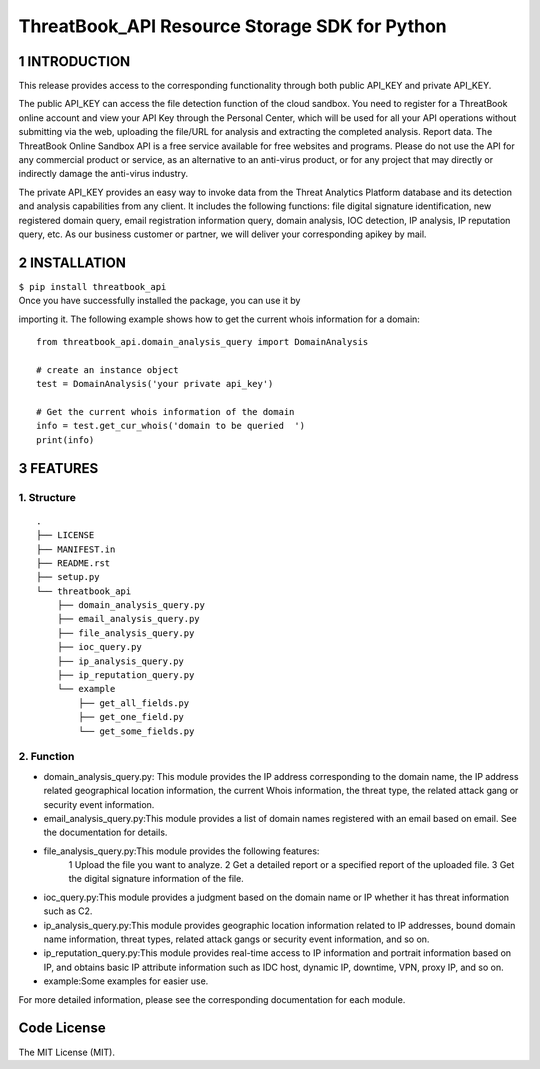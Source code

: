 ThreatBook\_API Resource Storage SDK for Python
===============================================

1 INTRODUCTION
--------------

This release provides access to the corresponding functionality through
both public API\_KEY and private API\_KEY.

The public API\_KEY can access the file detection function of the cloud
sandbox. You need to register for a ThreatBook online account and view
your API Key through the Personal Center, which will be used for all
your API operations without submitting via the web, uploading the
file/URL for analysis and extracting the completed analysis. Report
data. The ThreatBook Online Sandbox API is a free service available for
free websites and programs. Please do not use the API for any commercial
product or service, as an alternative to an anti-virus product, or for
any project that may directly or indirectly damage the anti-virus
industry.

The private API\_KEY provides an easy way to invoke data from the Threat
Analytics Platform database and its detection and analysis capabilities
from any client. It includes the following functions: file digital
signature identification, new registered domain query, email
registration information query, domain analysis, IOC detection, IP
analysis, IP reputation query, etc. As our business customer or partner,
we will deliver your corresponding apikey by mail.

2 INSTALLATION
--------------

| ``$ pip install threatbook_api``

| Once you have successfully installed the package, you can use it by

importing it. The following example shows how to get the current whois
information for a domain:

::

    from threatbook_api.domain_analysis_query import DomainAnalysis

    # create an instance object
    test = DomainAnalysis('your private api_key')

    # Get the current whois information of the domain
    info = test.get_cur_whois('domain to be queried  ')
    print(info)

3 FEATURES
----------

1. Structure
~~~~~~~~~~~~

::

    .
    ├── LICENSE
    ├── MANIFEST.in
    ├── README.rst
    ├── setup.py
    └── threatbook_api
        ├── domain_analysis_query.py
        ├── email_analysis_query.py
        ├── file_analysis_query.py
        ├── ioc_query.py
        ├── ip_analysis_query.py
        ├── ip_reputation_query.py
        └── example
            ├── get_all_fields.py
            ├── get_one_field.py
            └── get_some_fields.py

2. Function
~~~~~~~~~~~

-  domain\_analysis\_query.py: This module provides the IP address
   corresponding to the domain name, the IP address related geographical
   location information, the current Whois information, the threat type,
   the related attack gang or security event information.
-  email\_analysis\_query.py:This module provides a list of domain names
   registered with an email based on email. See the documentation for
   details.
-  file\_analysis\_query.py:This module provides the following features:
    1 Upload the file you want to analyze.
    2 Get a detailed report or a specified report of the uploaded file.
    3 Get the digital signature information of the file.
-  ioc\_query.py:This module provides a judgment based on the domain
   name or IP whether it has threat information such as C2.
-  ip\_analysis\_query.py:This module provides geographic location
   information related to IP addresses, bound domain name information,
   threat types, related attack gangs or security event information, and
   so on.
-  ip\_reputation\_query.py:This module provides real-time access to IP
   information and portrait information based on IP, and obtains basic
   IP attribute information such as IDC host, dynamic IP, downtime, VPN,
   proxy IP, and so on.
-  example:Some examples for easier use.

For more detailed information, please see the corresponding
documentation for each module.

Code License
------------

The MIT License (MIT).

